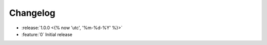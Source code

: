 =========
Changelog
=========

* :release:`1.0.0 <{% now 'utc', '%m-%d-%Y' %}>`
* :feature:`0` Initial release

